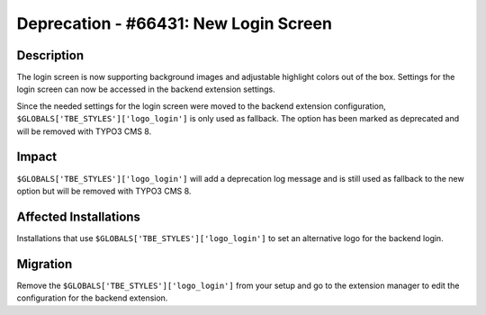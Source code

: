======================================
Deprecation - #66431: New Login Screen
======================================

Description
===========

The login screen is now supporting background images and adjustable highlight
colors out of the box. Settings for the login screen can now be accessed in
the backend extension settings.

Since the needed settings for the login screen were moved to the backend extension
configuration, ``$GLOBALS['TBE_STYLES']['logo_login']`` is only used as fallback.
The option has been marked as deprecated and will be removed with TYPO3 CMS 8.


Impact
======

``$GLOBALS['TBE_STYLES']['logo_login']`` will add a deprecation log message and
is still used as fallback to the new option but will be removed with TYPO3 CMS 8.


Affected Installations
======================

Installations that use ``$GLOBALS['TBE_STYLES']['logo_login']`` to set an alternative
logo for the backend login.


Migration
=========

Remove the ``$GLOBALS['TBE_STYLES']['logo_login']`` from your setup and go to the
extension manager to edit the configuration for the backend extension.